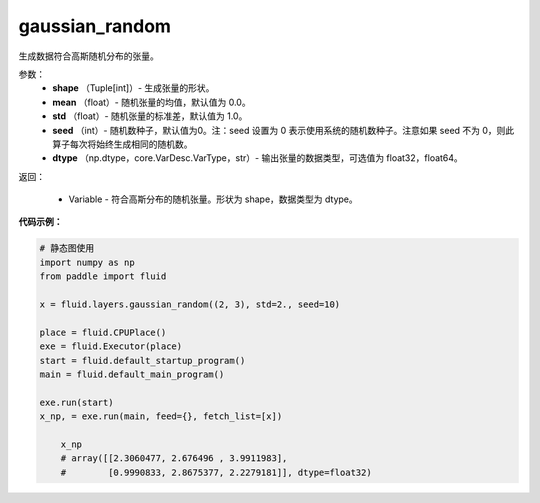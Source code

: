 .. _cn_api_fluid_layers_gaussian_random:

gaussian_random
-------------------------------

.. py:function:: paddle.fluid.layers.gaussian_random(shape, mean=0.0, std=1.0, seed=0, dtype='float32')

生成数据符合高斯随机分布的张量。

参数：
        - **shape** （Tuple[int]）- 生成张量的形状。
        - **mean** （float）- 随机张量的均值，默认值为 0.0。
        - **std** （float）- 随机张量的标准差，默认值为 1.0。
        - **seed** （int）- 随机数种子，默认值为0。注：seed 设置为 0 表示使用系统的随机数种子。注意如果 seed 不为 0，则此算子每次将始终生成相同的随机数。
        - **dtype** （np.dtype，core.VarDesc.VarType，str）- 输出张量的数据类型，可选值为 float32，float64。

返回：        

        - Variable - 符合高斯分布的随机张量。形状为 shape，数据类型为 dtype。


**代码示例：**

.. code-block:: python
	
    # 静态图使用 
    import numpy as np
    from paddle import fluid
   
    x = fluid.layers.gaussian_random((2, 3), std=2., seed=10)
   
    place = fluid.CPUPlace()
    exe = fluid.Executor(place)
    start = fluid.default_startup_program()
    main = fluid.default_main_program()
   
    exe.run(start)
    x_np, = exe.run(main, feed={}, fetch_list=[x])
	
	x_np
	# array([[2.3060477, 2.676496 , 3.9911983],
	#        [0.9990833, 2.8675377, 2.2279181]], dtype=float32)
	
	
.. code-block:: python
    import numpy as np
    from paddle import fluid
    import paddle.fluid.dygraph as dg
    
	place = fluid.CPUPlace()
    with dg.guard(place) as g:
        x = fluid.layers.gaussian_random((2, 4), mean=2., dtype="float32", seed=10)
        x_np = x.numpy()
	
	x_np
	# array([[2.3060477 , 2.676496  , 3.9911983 , 0.9990833 ],
	#        [2.8675377 , 2.2279181 , 0.79029655, 2.8447366 ]], dtype=float32)






